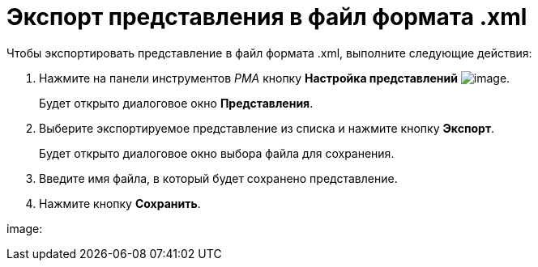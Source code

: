 = Экспорт представления в файл формата .xml

Чтобы экспортировать представление в файл формата .xml, выполните следующие действия:

. Нажмите на панели инструментов _РМА_ кнопку *Настройка представлений* image:Buttons/Creating_View.png[image].
+
Будет открыто диалоговое окно [.keyword .wintitle]*Представления*.
. Выберите экспортируемое представление из списка и нажмите кнопку *Экспорт*.
+
Будет открыто диалоговое окно выбора файла для сохранения.
. Введите имя файла, в который будет сохранено представление.
. Нажмите кнопку *Сохранить*.

image: